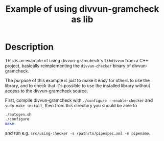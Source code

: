 #+TITLE: Example of using divvun-gramcheck as lib
#+STARTUP: showall

* Description

This is an example of using divvun-gramcheck's =libdivvun= from a C++
project, basically reimplementing the =divvun-checker= binary of
divvun-gramcheck.

The purpose of this example is just to make it easy for others to use
the library, and to check that it's possible to use the installed
library without access to the divvun-gramcheck source.

First, compile divvun-gramcheck with =./configure --enable-checker=
and =sudo make install=, then from this directory you should be able to

#+BEGIN_SRC sh
./autogen.sh
./configure
make
#+END_SRC

and run e.g. =src/using-checker -s /path/to/pipespec.xml -n pipename=.
